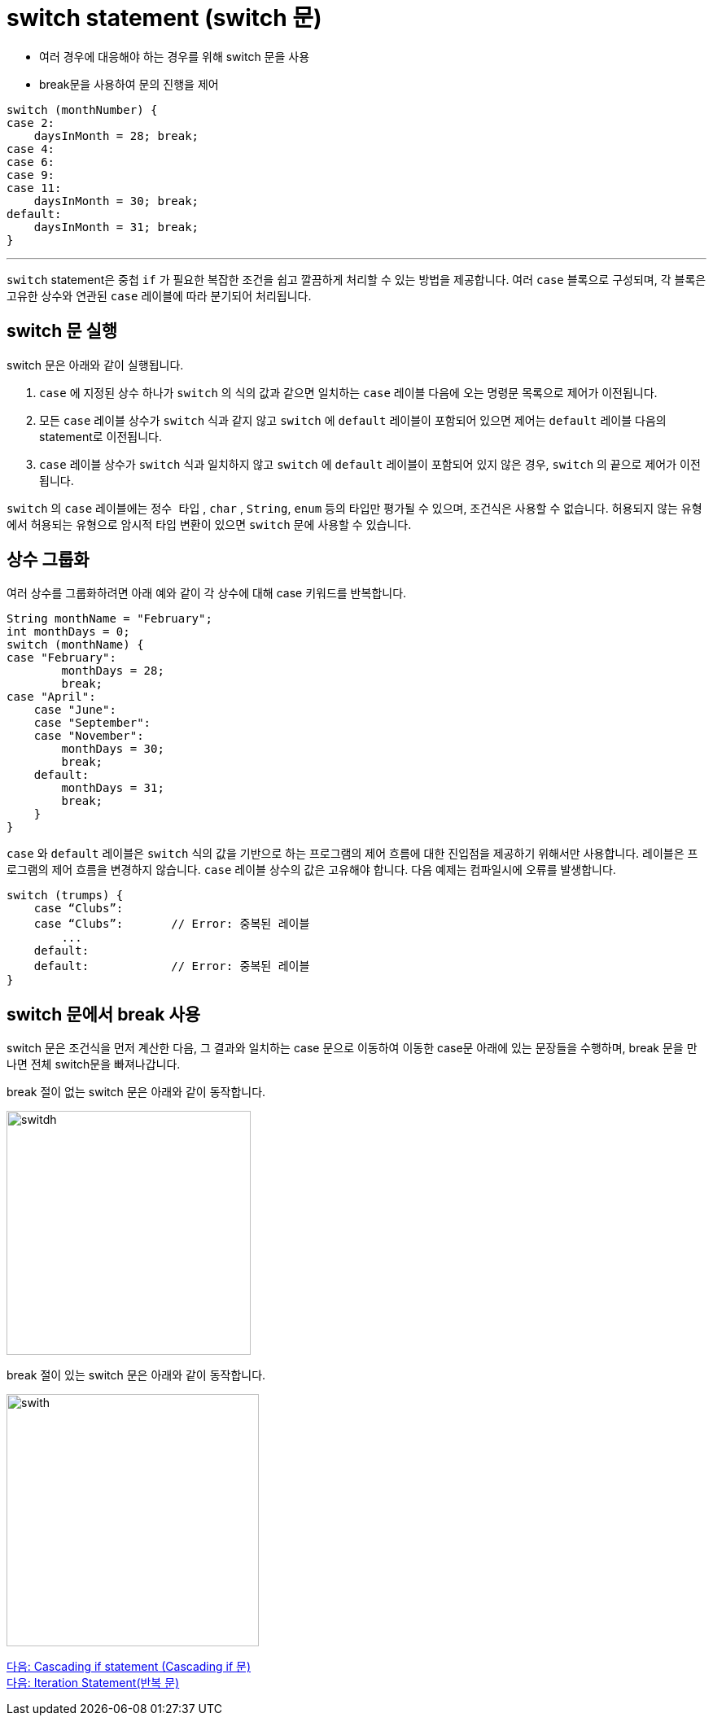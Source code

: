 = switch statement (switch 문)

* 여러 경우에 대응해야 하는 경우를 위해 switch 문을 사용
* break문을 사용하여 문의 진행을 제어

[source, java]
----
switch (monthNumber) {
case 2:
    daysInMonth = 28; break;
case 4:
case 6:
case 9:
case 11:
    daysInMonth = 30; break;
default:
    daysInMonth = 31; break;
}
----

---

`switch` statement은 중첩 `if` 가 필요한 복잡한 조건을 쉽고 깔끔하게 처리할 수 있는 방법을 제공합니다. 여러 `case` 블록으로 구성되며, 각 블록은 고유한 상수와 연관된 `case` 레이블에 따라 분기되어 처리됩니다. 

== switch 문 실행

switch 문은 아래와 같이 실행됩니다.

1. `case` 에 지정된 상수 하나가 `switch` 의 식의 값과 같으면 일치하는 `case` 레이블 다음에 오는 명령문 목록으로 제어가 이전됩니다.
2. 모든 `case` 레이블 상수가 `switch` 식과 같지 않고 `switch` 에 `default` 레이블이 포함되어 있으면 제어는 `default` 레이블 다음의 statement로 이전됩니다.
3. `case` 레이블 상수가 `switch` 식과 일치하지 않고 `switch` 에 `default` 레이블이 포함되어 있지 않은 경우, `switch` 의 끝으로 제어가 이전됩니다.

`switch` 의 `case` 레이블에는 `정수 타입` , `char` , `String`, `enum` 등의 타입만 평가될 수 있으며, 조건식은 사용할 수 없습니다. 허용되지 않는 유형에서 허용되는 유형으로 암시적 타입 변환이 있으면 `switch` 문에 사용할 수 있습니다.

== 상수 그룹화

여러 상수를 그룹화하려면 아래 예와 같이 각 상수에 대해 case 키워드를 반복합니다.

[source, java]
----
String monthName = "February";
int monthDays = 0;
switch (monthName) {
case "February":
        monthDays = 28;
        break;
case "April":
    case "June":
    case "September":
    case "November":
        monthDays = 30;
        break;
    default:
        monthDays = 31;
        break;
    }
}
----

`case` 와 `default` 레이블은 `switch` 식의 값을 기반으로 하는 프로그램의 제어 흐름에 대한 진입점을 제공하기 위해서만 사용합니다. 레이블은 프로그램의 제어 흐름을 변경하지 않습니다.
`case` 레이블 상수의 값은 고유해야 합니다. 다음 예제는 컴파일시에 오류를 발생합니다.

[source, java]
----
switch (trumps) {
    case “Clubs”:
    case “Clubs”:	// Error: 중복된 레이블
        ...
    default:
    default:		// Error: 중복된 레이블
}
----

== switch 문에서 break 사용

switch 문은 조건식을 먼저 계산한 다음, 그 결과와 일치하는 case 문으로 이동하여 이동한 case문 아래에 있는 문장들을 수행하며, break 문을 만나면 전체 switch문을 빠져나갑니다.

break 절이 없는 switch 문은 아래와 같이 동작합니다.

image:./images/image01.png[switdh, 300]
 
break 절이 있는 switch 문은 아래와 같이 동작합니다.
 
image:./images/image02.png[swith, 310]

link:./07_cascading_if.adoc[다음: Cascading if statement (Cascading if 문)] +
link:./09_iteration.adoc[다음: Iteration Statement(반복 문)]